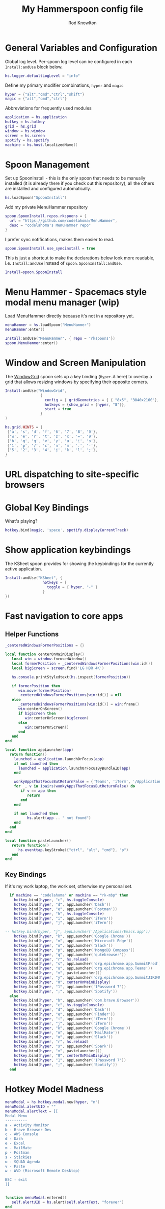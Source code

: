 #+property: header-args:lua :tangle (concat (file-name-sans-extension (buffer-file-name)) ".lua")
#+property: header-args :mkdirp yes :comments no
#+startup: indent

#+begin_src lua :exports none
  -- DO NOT EDIT THIS FILE DIRECTLY
  -- This is a file generated from a literate programing source file located at :TBD:
  -- You should make any changes there and regenerate it from Emacs org-mode using C-c C-v t

  -- NOTE: This file is inspired by and borrows heavily from https://github.com/zzamboni/dot-hammerspoon/blob/master/init.org
#+end_src

#+title: My Hammerspoon config file
#+author: Rod Knowlton
#+email: rod@codelahoma.com

* Table of Contents :TOC_3:noexport:
- [[#general-variables-and-configuration][General Variables and Configuration]]
- [[#spoon-management][Spoon Management]]
- [[#menu-hammer---spacemacs-style-modal-menu-manager-wip][Menu Hammer - Spacemacs style modal menu manager (wip)]]
- [[#window-and-screen-manipulation][Window and Screen Manipulation]]
- [[#url-dispatching-to-site-specific-browsers][URL dispatching to site-specific browsers]]
- [[#global-key-bindings][Global Key Bindings]]
- [[#show-application-keybindings][Show application keybindings]]
- [[#fast-navigation-to-core-apps][Fast navigation to core apps]]
  - [[#helper-functions][Helper Functions]]
  - [[#key-bindings][Key Bindings]]
- [[#hotkey-model-madness][Hotkey Model Madness]]
- [[#caffeinate][Caffeinate]]
- [[#load-local-config][Load Local Config]]
- [[#wrap-up][Wrap Up]]

* General Variables and Configuration

Global log level. Per-spoon log level can be configured in each =Install:andUse= block below.

#+begin_src lua
  hs.logger.defaultLogLevel = "info"
#+end_src

Define my primary modifier combinations,  =hyper= and =magic=

#+begin_src lua
  hyper = {"alt","cmd","ctrl","shift"}
  magic = {"alt","cmd","ctrl"}
#+end_src

Abbreviations for frequently used modules

#+begin_src lua
  application = hs.application
  hotkey = hs.hotkey
  grid = hs.grid
  window = hs.window
  screen = hs.screen
  spotify = hs.spotify
  machine = hs.host.localizedName()
#+end_src

* Spoon Management 

Set up SpoonInstall - this is the only spoon that needs to be manually installed (it is already there if you check out this repository), all the others are installed and configured automatically.

#+begin_src lua
  hs.loadSpoon("SpoonInstall")
#+end_src

Add my private MenuHammer repository

#+begin_src lua
  spoon.SpoonInstall.repos.rkspoons = {
    url = "https://github.com/codelahoma/MenuHammer",
    desc = "codelahoma's MenuHammer repo"
  }
#+end_src

I prefer sync notifications, makes them easier to read.

#+begin_src lua
  spoon.SpoonInstall.use_syncinstall = true
#+end_src

This is just a shortcut to make the declarations below look more readable, i.e. =Install:andUse= instead of =spoon.SpoonInstall:andUse=.

#+begin_src lua
  Install=spoon.SpoonInstall
#+end_src


* Menu Hammer - Spacemacs style modal menu manager (wip)

Load MenuHammer directly because it's not in a repository yet.

#+begin_src lua
  menuHammer = hs.loadSpoon("MenuHammer")
  menuHammer:enter()
#+end_src

#+begin_src lua :tangle no
  Install:andUse("MenuHammer", { repo = 'rkspoons'})
  spoon.MenuHammer:enter()
#+end_src

* Window and Screen Manipulation

The [[http://www.hammerspoon.org/Spoons/WindowGrid.html][WindowGrid]] spoon sets up a key binding (=Hyper-8= here) to overlay a grid that allows resizing windows by specifying their opposite corners.

#+begin_src lua
  Install:andUse("WindowGrid",
                  {
                    config = { gridGeometries = { { "8x5", "3840x2160"}, { "6x4" } } },
                    hotkeys = {show_grid = {hyper, "8"}},
                    start = true
                  }
  )

  hs.grid.HINTS = {
   {'a', 's', 'd', 'f', '6', '7', '8', '0'}, 
   {'w', 'e', 'r', 't', 'z', 'x', '=', '9'}, 
   {'b', 'g', 'q', 'v', 'y', 'u', 'i', 'o'}, 
   {'1', 'p', '/', 'c', 'n', 'm', '.', '-'}, 
   {'5', '2', '3', '4', 'j', 'k', 'l', ';'}, 
  }

#+end_src


* URL dispatching to site-specific browsers

#+begin_src lua :exports none
  DefaultBrowser = "com.google.Chrome"
  JiraApp = "org.epichrome.app.SummitJIR049"
  AWSConsoleApp = "org.epichrome.app.AWSConsol607"
  TeamsApp = "org.epichrome.eng.Teams"
  MicrosoftEdge = "com.microsoft.edgemac"
  SummitProd = "org.epichrome.app.SummitProd"

  if machine == "codelahoma" then

    url_patterns = {
      { "https?://summitesp.atlassian.net",          JiraApp },
      { "https?://open.spotify.com", "com.spotify.client"},
      { "https?://teams.microsoft.com", TeamsApp},
      { "https?://.*.console.aws.amazon.com", AWSConsoleApp},
      { "https?://.*office.com", MicrosoftEdge},
      { "https?://.*sentry.com", MicrosoftEdge},
      { "https?://erp.summitesp.com", SummitProd},
      { "https?://sk-sap.summitesp.com", SummitProd},
    }

      url_redir_decoders = {
        --   { "Office 365 safelinks check",
        --     "https://eur03.safelinks.protection.outlook.com/(.*)\\?url=(.-)&.*",
        --     "%2" },
        --   { "MS Teams URLs",
        --     "(https://teams.microsoft.com.*)", "msteams:%1", true }
      }
  else
    url_patterns = {}
    url_redir_decoders = {}
  end

  Install:andUse("URLDispatcher",
                {
                  config = {
                    url_patterns = url_patterns,
                    url_redir_decoders = url_redir_decoders,
                    default_handler = DefaultBrowser
                  },
                  start = true,
                  loglevel = 'debug'
                }
  )
#+end_src

* Global Key Bindings

What's playing?

#+begin_src lua
  hotkey.bind(magic, 'space', spotify.displayCurrentTrack)
#+end_src

* Show application keybindings

The KSheet spoon provides for showing the keybindings for the currently active application.

#+begin_src lua
  Install:andUse("KSheet", {
                   hotkeys = {
                     toggle = { hyper, "-" }
                   }
  })
#+end_src
* Fast navigation to core apps 

** Helper Functions
#+begin_src lua
  _centeredWindowsFormerPositions = {}

  local function centerOnMainDisplay()
     local win = window.focusedWindow()
     local formerPosition = _centeredWindowsFormerPositions[win:id()]
     local bigScreen = screen.find('LG HDR 4K')

     hs.console.printStyledtext(hs.inspect(formerPosition))

     if formerPosition then
        win:move(formerPosition)
        _centeredWindowsFormerPositions[win:id()] = nil
     else 
        _centeredWindowsFormerPositions[win:id()] = win:frame()
        win:centerOnScreen()
        if bigScreen then
           win:centerOnScreen(bigScreen)
        else
           win:centerOnScreen()
        end
     end
  end

  local function appLauncher(app)
    return function()
      launched = application.launchOrFocus(app) 
      if not launched then
        launched = application.launchOrFocusByBundleID(app)
      end

      wonkyAppsThatFocusButReturnFalse = {'Teams', 'iTerm', '/Applications/Emacs.app'}
      for _, v in ipairs(wonkyAppsThatFocusButReturnFalse) do
         if v == app then
            return
         end
      end

      if not launched then
            hs.alert(app .. " not found")
      end
    end
  end

  local function pasteLauncher()
     return function()
        hs.eventtap.keyStroke({"ctrl", "alt", "cmd"}, "p")
     end
  end
#+end_src

#+RESULTS:

** Key Bindings

If it's my work laptop, the work set, otherwise my personal set.

#+begin_src lua
    if machine == "codelahoma" or machine == "rk-mbp" then
      hotkey.bind(hyper, "c", hs.toggleConsole)
      hotkey.bind(hyper, "d", appLauncher('Dash'))
      hotkey.bind(hyper, "e", appLauncher('Postman'))
      hotkey.bind(hyper, "h", hs.toggleConsole)
      hotkey.bind(hyper, "i", appLauncher('iTerm'))
      hotkey.bind(hyper, "j", appLauncher('iTerm'))

  -- hotkey.bind(hyper, "j", appLauncher('/Applications/Emacs.app'))
      hotkey.bind(hyper, "k", appLauncher('Google Chrome'))
      hotkey.bind(hyper, "m", appLauncher('Microsoft Edge'))
      hotkey.bind(hyper, "o", appLauncher('Slack'))
      hotkey.bind(hyper, "p", appLauncher('MongoDB Compass'))
      hotkey.bind(hyper, "q", appLauncher('qutebrowser'))
      hotkey.bind(hyper, "r", hs.reload)
      hotkey.bind(hyper, "s", appLauncher('org.epichrome.app.SummitProd'))
      hotkey.bind(hyper, "u", appLauncher('org.epichrome.app.Teams'))
      hotkey.bind(hyper, "v", pasteLauncher())
      hotkey.bind(hyper, "y", appLauncher('org.epichrome.app.SummitJIR049'))
      hotkey.bind(hyper, "0", centerOnMainDisplay)
      hotkey.bind(hyper, "1", appLauncher('1Password 7'))
      hotkey.bind(hyper, ";", appLauncher('Spotify'))
    else
      hotkey.bind(hyper, "b", appLauncher('com.brave.Browser'))
      hotkey.bind(hyper, "c", hs.toggleConsole)
      hotkey.bind(hyper, "d", appLauncher('Dash'))
      hotkey.bind(hyper, "e", appLauncher('Finder'))
      hotkey.bind(hyper, "i", appLauncher('iTerm'))
      hotkey.bind(hyper, "j", appLauncher('iTerm'))
      hotkey.bind(hyper, "k", appLauncher('Google Chrome'))
      hotkey.bind(hyper, "m", appLauncher('MailMate'))
      hotkey.bind(hyper, "o", appLauncher('Slack'))
      hotkey.bind(hyper, "r", hs.reload)
      hotkey.bind(hyper, "s", appLauncher('Spark'))
      hotkey.bind(hyper, "v", pasteLauncher())
      hotkey.bind(hyper, "0", centerOnMainDisplay)
      hotkey.bind(hyper, "1", appLauncher('1Password 7'))
      hotkey.bind(hyper, ";", appLauncher('Spotify'))
    end
#+end_src

* Hotkey Model Madness

#+begin_src lua
  menuModal = hs.hotkey.modal.new(hyper, "n")
  menuModal.alertUID = ""
  menuModal.alertText = [[
  Modal Menu
  ----------
  a - Activity Monitor
  b - Brave Browser Dev
  c - AWS Console
  d - Dash
  e - Excel
  m - MailMate
  p - Postman
  s - Stickies
  u - SQUAD Agenda
  v - Paste
  w - WVD (Microsoft Remote Desktop)

  ESC - exit
  ]]


  function menuModal:entered()
     self.alertUID = hs.alert(self.alertText, "forever")
  end

  function menuModal:exited()
     hs.alert.closeSpecific(self.alertUID)
  end

  -- in this example, Ctrl+Shift+h triggers this keybinding mode, which will allow us to use the ones defined below. A nice touch for usability: This also offers to show a message.

  -- I recommend having this one at all times: Bind the escape key to exit keybinding mode:
  menuModal:bind("", "escape", " not this time...", nil, function() menuModal:exit() end, nil)

  -- An example binding I find useful: Type today's date in ISO format.
  -- menuModal:bind("", "d", "today", nil, function() hs.eventtap.keyStrokes(os.date("%F")) menuModal:exit() end, nil)
  menuModal:bind("", "a", "activity", nil, function() application.launchOrFocus("Activity Monitor") menuModal:exit() end, nil)
  menuModal:bind("", "b", "Brave Browser Dev", nil, function() application.launchOrFocus("Brave Browser Dev") menuModal:exit() end, nil)
  menuModal:bind("", "c", "AWS Console", nil, function() application.launchOrFocusByBundleID("org.epichrome.app.AWSConsol607") menuModal:exit() end, nil)
  menuModal:bind("", "d", "dash", nil, function() application.launchOrFocus("Dash") menuModal:exit() end, nil)
  menuModal:bind("", "e", "excel", nil, function() application.launchOrFocus("Microsoft Excel") menuModal:exit() end, nil)
  menuModal:bind("", "m", "MailMate", nil, function() application.launchOrFocus("MailMate") menuModal:exit() end, nil)
  menuModal:bind("", "p", "postman", nil, function() application.launchOrFocus("Postman") menuModal:exit() end, nil)
  menuModal:bind("", "s", "stickies", nil, function() application.launchOrFocus("Stickies") menuModal:exit() end, nil)
  menuModal:bind("", "u", "SQUAD Agenda", nil, function() application.launchOrFocusByBundleID("org.epichrome.app.SQUADAgenda") menuModal:exit() end, nil)
  menuModal:bind("", "v", "paste", nil, function() hs.eventtap.keyStroke({"cmd", "shift"}, "v") menuModal:exit() end, nil)
  menuModal:bind("", "w", "Microsoft Remote Desktop", nil, function() application.launchOrFocus("Microsoft Remote Desktop") menuModal:exit() end, nil)
#+end_src

* Caffeinate

#+begin_src lua
  caffeine = hs.menubar.new()
  hs.caffeinate.set("system", true, false)

  local function setCaffeineDisplay(state)
    if state then
      caffeine:setIcon("caffeine-on.pdf")
    else
      caffeine:setIcon("caffeine-off.pdf")
    end
  end

  local function caffeineClicked()
    setCaffeineDisplay(hs.caffeinate.toggle("system"))
  end

  if caffeine then
    caffeine:setClickCallback(caffeineClicked)
    setCaffeineDisplay(hs.caffeinate.get("system"))
  end
#+end_src

* Load Local Config

#+begin_src lua
  local localfile = hs.configdir .. "/init-local.lua"

  if hs.fs.attributes(localfile) then
    dofile(localfile)
  end
#+end_src

* Wrap Up

Make sure Hammerspoon cli is installed

#+begin_src lua
  hs.ipc.cliInstall("/opt/homebrew")
#+end_src

Heads up that we're done

#+begin_src lua
  hs.alert.show("Config Loaded")
#+end_src

